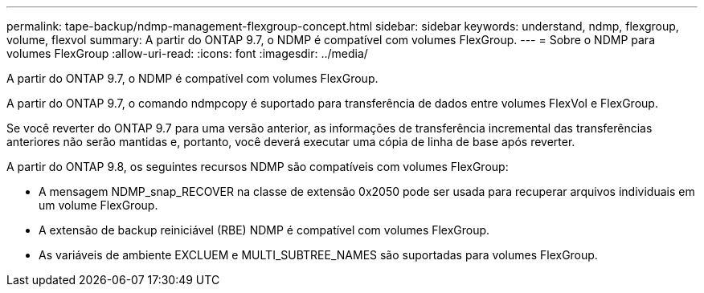 ---
permalink: tape-backup/ndmp-management-flexgroup-concept.html 
sidebar: sidebar 
keywords: understand, ndmp, flexgroup, volume, flexvol 
summary: A partir do ONTAP 9.7, o NDMP é compatível com volumes FlexGroup. 
---
= Sobre o NDMP para volumes FlexGroup
:allow-uri-read: 
:icons: font
:imagesdir: ../media/


[role="lead"]
A partir do ONTAP 9.7, o NDMP é compatível com volumes FlexGroup.

A partir do ONTAP 9.7, o comando ndmpcopy é suportado para transferência de dados entre volumes FlexVol e FlexGroup.

Se você reverter do ONTAP 9.7 para uma versão anterior, as informações de transferência incremental das transferências anteriores não serão mantidas e, portanto, você deverá executar uma cópia de linha de base após reverter.

A partir do ONTAP 9.8, os seguintes recursos NDMP são compatíveis com volumes FlexGroup:

* A mensagem NDMP_snap_RECOVER na classe de extensão 0x2050 pode ser usada para recuperar arquivos individuais em um volume FlexGroup.
* A extensão de backup reiniciável (RBE) NDMP é compatível com volumes FlexGroup.
* As variáveis de ambiente EXCLUEM e MULTI_SUBTREE_NAMES são suportadas para volumes FlexGroup.

